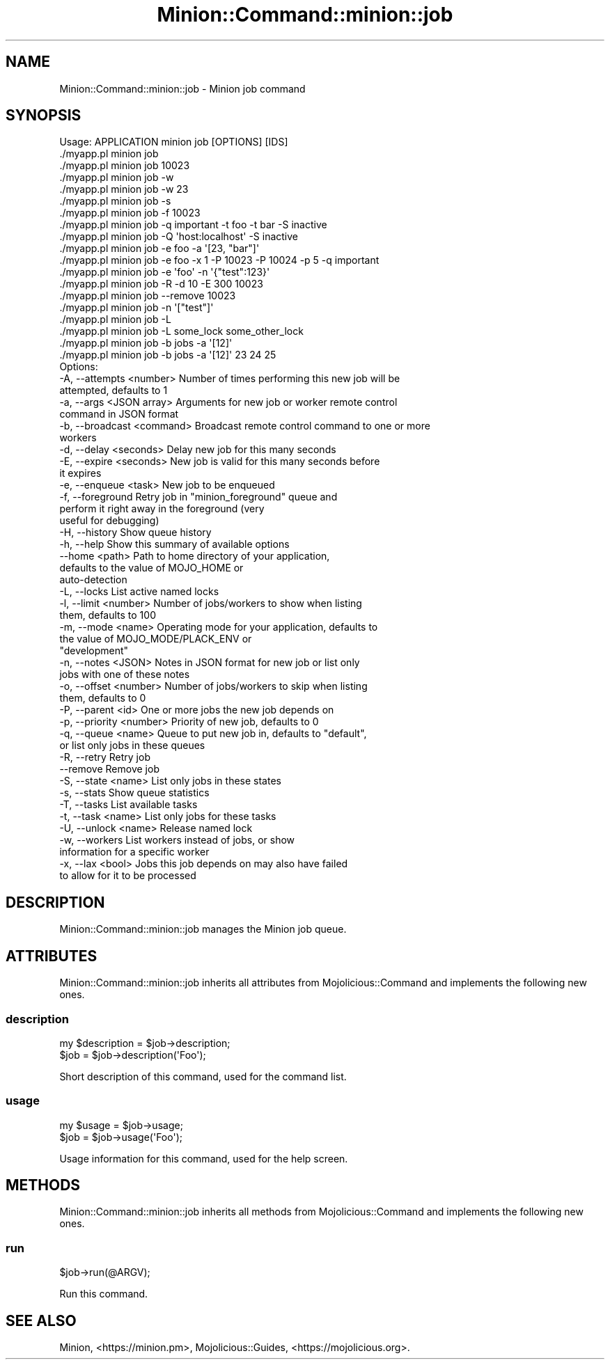 .\" Automatically generated by Pod::Man 4.14 (Pod::Simple 3.41)
.\"
.\" Standard preamble:
.\" ========================================================================
.de Sp \" Vertical space (when we can't use .PP)
.if t .sp .5v
.if n .sp
..
.de Vb \" Begin verbatim text
.ft CW
.nf
.ne \\$1
..
.de Ve \" End verbatim text
.ft R
.fi
..
.\" Set up some character translations and predefined strings.  \*(-- will
.\" give an unbreakable dash, \*(PI will give pi, \*(L" will give a left
.\" double quote, and \*(R" will give a right double quote.  \*(C+ will
.\" give a nicer C++.  Capital omega is used to do unbreakable dashes and
.\" therefore won't be available.  \*(C` and \*(C' expand to `' in nroff,
.\" nothing in troff, for use with C<>.
.tr \(*W-
.ds C+ C\v'-.1v'\h'-1p'\s-2+\h'-1p'+\s0\v'.1v'\h'-1p'
.ie n \{\
.    ds -- \(*W-
.    ds PI pi
.    if (\n(.H=4u)&(1m=24u) .ds -- \(*W\h'-12u'\(*W\h'-12u'-\" diablo 10 pitch
.    if (\n(.H=4u)&(1m=20u) .ds -- \(*W\h'-12u'\(*W\h'-8u'-\"  diablo 12 pitch
.    ds L" ""
.    ds R" ""
.    ds C` ""
.    ds C' ""
'br\}
.el\{\
.    ds -- \|\(em\|
.    ds PI \(*p
.    ds L" ``
.    ds R" ''
.    ds C`
.    ds C'
'br\}
.\"
.\" Escape single quotes in literal strings from groff's Unicode transform.
.ie \n(.g .ds Aq \(aq
.el       .ds Aq '
.\"
.\" If the F register is >0, we'll generate index entries on stderr for
.\" titles (.TH), headers (.SH), subsections (.SS), items (.Ip), and index
.\" entries marked with X<> in POD.  Of course, you'll have to process the
.\" output yourself in some meaningful fashion.
.\"
.\" Avoid warning from groff about undefined register 'F'.
.de IX
..
.nr rF 0
.if \n(.g .if rF .nr rF 1
.if (\n(rF:(\n(.g==0)) \{\
.    if \nF \{\
.        de IX
.        tm Index:\\$1\t\\n%\t"\\$2"
..
.        if !\nF==2 \{\
.            nr % 0
.            nr F 2
.        \}
.    \}
.\}
.rr rF
.\" ========================================================================
.\"
.IX Title "Minion::Command::minion::job 3"
.TH Minion::Command::minion::job 3 "2020-10-24" "perl v5.32.0" "User Contributed Perl Documentation"
.\" For nroff, turn off justification.  Always turn off hyphenation; it makes
.\" way too many mistakes in technical documents.
.if n .ad l
.nh
.SH "NAME"
Minion::Command::minion::job \- Minion job command
.SH "SYNOPSIS"
.IX Header "SYNOPSIS"
.Vb 1
\&  Usage: APPLICATION minion job [OPTIONS] [IDS]
\&
\&    ./myapp.pl minion job
\&    ./myapp.pl minion job 10023
\&    ./myapp.pl minion job \-w
\&    ./myapp.pl minion job \-w 23
\&    ./myapp.pl minion job \-s
\&    ./myapp.pl minion job \-f 10023
\&    ./myapp.pl minion job \-q important \-t foo \-t bar \-S inactive
\&    ./myapp.pl minion job \-Q \*(Aqhost:localhost\*(Aq \-S inactive
\&    ./myapp.pl minion job \-e foo \-a \*(Aq[23, "bar"]\*(Aq
\&    ./myapp.pl minion job \-e foo \-x 1 \-P 10023 \-P 10024 \-p 5 \-q important
\&    ./myapp.pl minion job \-e \*(Aqfoo\*(Aq \-n \*(Aq{"test":123}\*(Aq
\&    ./myapp.pl minion job \-R \-d 10 \-E 300 10023
\&    ./myapp.pl minion job \-\-remove 10023
\&    ./myapp.pl minion job \-n \*(Aq["test"]\*(Aq
\&    ./myapp.pl minion job \-L
\&    ./myapp.pl minion job \-L some_lock some_other_lock
\&    ./myapp.pl minion job \-b jobs \-a \*(Aq[12]\*(Aq
\&    ./myapp.pl minion job \-b jobs \-a \*(Aq[12]\*(Aq 23 24 25
\&
\&  Options:
\&    \-A, \-\-attempts <number>     Number of times performing this new job will be
\&                                attempted, defaults to 1
\&    \-a, \-\-args <JSON array>     Arguments for new job or worker remote control
\&                                command in JSON format
\&    \-b, \-\-broadcast <command>   Broadcast remote control command to one or more
\&                                workers
\&    \-d, \-\-delay <seconds>       Delay new job for this many seconds
\&    \-E, \-\-expire <seconds>      New job is valid for this many seconds before
\&                                it expires
\&    \-e, \-\-enqueue <task>        New job to be enqueued
\&    \-f, \-\-foreground            Retry job in "minion_foreground" queue and
\&                                perform it right away in the foreground (very
\&                                useful for debugging)
\&    \-H, \-\-history               Show queue history
\&    \-h, \-\-help                  Show this summary of available options
\&        \-\-home <path>           Path to home directory of your application,
\&                                defaults to the value of MOJO_HOME or
\&                                auto\-detection
\&    \-L, \-\-locks                 List active named locks
\&    \-l, \-\-limit <number>        Number of jobs/workers to show when listing
\&                                them, defaults to 100
\&    \-m, \-\-mode <name>           Operating mode for your application, defaults to
\&                                the value of MOJO_MODE/PLACK_ENV or
\&                                "development"
\&    \-n, \-\-notes <JSON>          Notes in JSON format for new job or list only
\&                                jobs with one of these notes
\&    \-o, \-\-offset <number>       Number of jobs/workers to skip when listing
\&                                them, defaults to 0
\&    \-P, \-\-parent <id>           One or more jobs the new job depends on
\&    \-p, \-\-priority <number>     Priority of new job, defaults to 0
\&    \-q, \-\-queue <name>          Queue to put new job in, defaults to "default",
\&                                or list only jobs in these queues
\&    \-R, \-\-retry                 Retry job
\&        \-\-remove                Remove job
\&    \-S, \-\-state <name>          List only jobs in these states
\&    \-s, \-\-stats                 Show queue statistics
\&    \-T, \-\-tasks                 List available tasks
\&    \-t, \-\-task <name>           List only jobs for these tasks
\&    \-U, \-\-unlock <name>         Release named lock
\&    \-w, \-\-workers               List workers instead of jobs, or show
\&                                information for a specific worker
\&    \-x, \-\-lax <bool>            Jobs this job depends on may also have failed
\&                                to allow for it to be processed
.Ve
.SH "DESCRIPTION"
.IX Header "DESCRIPTION"
Minion::Command::minion::job manages the Minion job queue.
.SH "ATTRIBUTES"
.IX Header "ATTRIBUTES"
Minion::Command::minion::job inherits all attributes from Mojolicious::Command and implements the following new
ones.
.SS "description"
.IX Subsection "description"
.Vb 2
\&  my $description = $job\->description;
\&  $job            = $job\->description(\*(AqFoo\*(Aq);
.Ve
.PP
Short description of this command, used for the command list.
.SS "usage"
.IX Subsection "usage"
.Vb 2
\&  my $usage = $job\->usage;
\&  $job      = $job\->usage(\*(AqFoo\*(Aq);
.Ve
.PP
Usage information for this command, used for the help screen.
.SH "METHODS"
.IX Header "METHODS"
Minion::Command::minion::job inherits all methods from Mojolicious::Command and implements the following new
ones.
.SS "run"
.IX Subsection "run"
.Vb 1
\&  $job\->run(@ARGV);
.Ve
.PP
Run this command.
.SH "SEE ALSO"
.IX Header "SEE ALSO"
Minion, <https://minion.pm>, Mojolicious::Guides, <https://mojolicious.org>.
